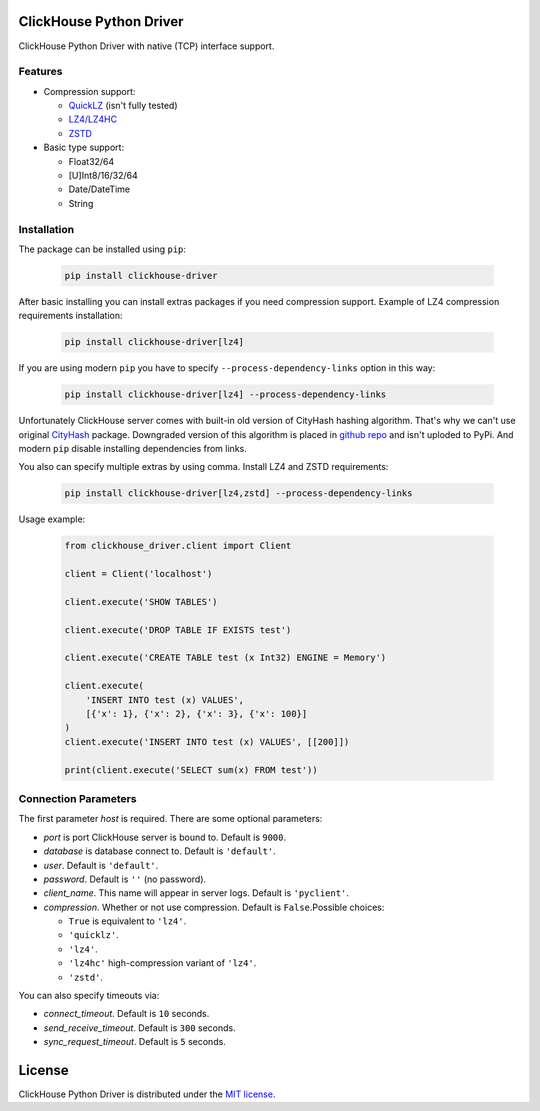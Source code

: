 ClickHouse Python Driver
========================

ClickHouse Python Driver with native (TCP) interface support.

Features
--------

- Compression support:

  * `QuickLZ <http://www.quicklz.com/>`_ (isn't fully tested)
  * `LZ4/LZ4HC <http://www.lz4.org/>`_
  * `ZSTD <https://facebook.github.io/zstd/>`_
- Basic type support:

  * Float32/64
  * [U]Int8/16/32/64
  * Date/DateTime
  * String


Installation
------------

The package can be installed using ``pip``:

    .. code-block:: bash

       pip install clickhouse-driver

After basic installing you can install extras packages if you need compression
support. Example of LZ4 compression requirements installation:

    .. code-block:: bash

       pip install clickhouse-driver[lz4]

If you are using modern ``pip`` you have to specify
``--process-dependency-links`` option in this way:

    .. code-block:: bash

       pip install clickhouse-driver[lz4] --process-dependency-links

Unfortunately ClickHouse server comes with built-in old version of CityHash
hashing algorithm. That's why we can't use original
`CityHash <http://pypi.python.org/cityhash>`_ package. Downgraded version of
this algorithm is placed in `github repo <https://github.com/xzkostyan/python-cityhash/tree/v1.0.2>`_
and isn't uploded to PyPi. And modern ``pip`` disable installing dependencies
from links.

You also can specify multiple extras by using comma.
Install LZ4 and ZSTD requirements:

    .. code-block:: bash

       pip install clickhouse-driver[lz4,zstd] --process-dependency-links


Usage example:

    .. code-block:: python

        from clickhouse_driver.client import Client

        client = Client('localhost')

        client.execute('SHOW TABLES')

        client.execute('DROP TABLE IF EXISTS test')

        client.execute('CREATE TABLE test (x Int32) ENGINE = Memory')

        client.execute(
            'INSERT INTO test (x) VALUES',
            [{'x': 1}, {'x': 2}, {'x': 3}, {'x': 100}]
        )
        client.execute('INSERT INTO test (x) VALUES', [[200]])

        print(client.execute('SELECT sum(x) FROM test'))

Connection Parameters
---------------------

The first parameter *host* is required. There are some optional parameters:

- *port* is port ClickHouse server is bound to. Default is ``9000``.
- *database* is database connect to. Default is ``'default'``.
- *user*. Default is ``'default'``.
- *password*. Default is ``''`` (no password).
- *client_name*. This name will appear in server logs. Default is ``'pyclient'``.
- *compression*. Whether or not use compression. Default is ``False``.Possible choices:

  * ``True`` is equivalent to ``'lz4'``.
  * ``'quicklz'``.
  * ``'lz4'``.
  * ``'lz4hc'`` high-compression variant of ``'lz4'``.
  * ``'zstd'``.


You can also specify timeouts via:

- *connect_timeout*. Default is ``10`` seconds.
- *send_receive_timeout*. Default is ``300`` seconds.
- *sync_request_timeout*. Default is ``5`` seconds.


License
=======

ClickHouse Python Driver is distributed under the `MIT license
<http://www.opensource.org/licenses/mit-license.php>`_.